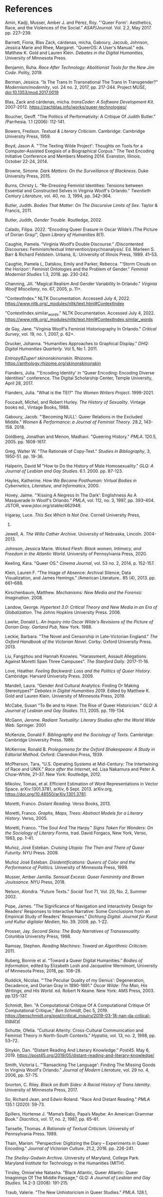 * References

Amin, Kadji, Musser, Amber J. and Pérez, Roy. "'Queer Form':
 Aesthetics, Race, and the Violences of the Social."
 /ASAP/Journal/. Vol. 2.2, May 2017. pp. 227--239.

Barnett, Fiona, Blas Zack, cárdenas, micha, Gaboury, Jacoub, Johnson,
 Jessica Marie and Rhee, Margaret. "QueerOS: A User's Manual."
 eds. Matthew K. Gold and Lauren Klein. /Debates in the Digital
 Humanities/, University of Minnesota Press.

Benjamin, Ruha. /Race After Technology: Abolitionist Tools for the New
 Jim Code/. Polity, 2019.

Berman, Jessica. “Is The Trans In Transnational The Trans In
 Transgender?"  /Modernism/modernity/, vol. 24 no. 2, 2017,
 pp. 217-244. Project MUSE, doi:10.1353/mod.2017.0019

Blas, Zack and cárdenas, micha. /transCoder: A Software Development
 Kit/. 2007-2012. https://zachblas.info/works/queer-technologies/

Boucher, Geoff. "The Politics of Performativity: A Critique Of Judith
 Butler." /Parrhesia. 1.1 (2006): 112-141.

Bowers, Fredson. /Textual & Literary Criticism/. Cambridge: Cambridge
 University Press, 1959.

Boyd, Jason A. "'The Texting Wilde Project': Thoughts on Tools for a
 Computer-Assisted Exegisis of a Biographical Corpus." The Text
 Encoding Initiative Conference and Members Meeting 2014. Evanston,
 Illinois. October 22-24, 2014.

Browne, Simone. /Dark Matters: On the Surveillance of Blackness/. Duke
 University Press, 2015.

Burns, Christy L.  “Re-Dressing Feminist Identities: Tensions between
 Essential and Constructed Selves in Virginia Woolf's Orlando.”
 /Twentieth Century Literature/, vol. 40, no. 3, 1994, pp. 342–364.

Butler, Judith. /Bodies That Matter: On The Discursive Limits of
 Sex/. Taylor & Francis, 2011.  

Butler, Judith, /Gender Trouble/. Routledge, 2002.

Calado, Filipa. 2022. “Encoding Queer Erasure in Oscar Wilde’s /The
 Picture of Dorian Gray/”, /Open Library of Humanities/ 8(1).

Caughie, Pamela. “Virginia Woolf’s Double Discourse.” /Discontented
 Discourses: Feminism/textual
 Intervention/psychoanalysis/. Ed. Marleen S. Barr & Richard
 Feldstein. Urbana, IL: University of Illinois Press, 1989. 41–53.

Caughie, Pamela L, Datskou, Emily and Parker, Rebecca. "'Storm Clouds
 on the Horizon': Feminist Ontologies and the Problem of Gender."
 /Feminist Modernist Studies/ 1.3, 2018. pp. 230-242.

Channing, Jill.  "Magical Realism And Gender Variability In Orlando."
 /Virginia Woolf Miscellany/, no. 67, 2005, p. 11+.

"ContextIndex." NLTK Documentation. Accessed July
 4, 2022. https://www.nltk.org/_modules/nltk/text.html#ContextIndex

"ContextIndex.similar_words." NLTK Documentation. Accessed July
 4, 2022. https://www.nltk.org/_modules/nltk/text.html#ContextIndex.similar_words

de Gay, Jane. "Virginia Woolf's Feminist Historiography In Orlando."
 /Critical Survey/, vol. 19, no. 1, 2007, p. 62+.

Drucker, Johanna. “Humanities Approaches to Graphical Display.” /DHQ:
 Digital Humanities Quarterly/. Vol 5, No 1. 2011.

/Entropy8Zuper!/
/skinonskinonskin/. Rhizome. https://anthology.rhizome.org/skinonskinonskin

Flanders, Julia. "'Encoding Identity' in "Queer Encoding: Encoding
 Diverse Identities" conference. The Digital Scholarship Center,
 Temple University, April 28, 2017.

Flanders, Julia. "What is the TEI?" /The Women Writers
 Project/. 1999-2021.

Foucault, Michel, and Robert Hurley. /The History of
 Sexuality/. Vintage books ed., Vintage Books, 1988.

Gaboury, Jacob. "'Becoming NULL': Queer Relations in the Excluded
 Middle." /Women & Performance: a Journal of Feminist Theory/. 28.2,
 143-158. 2018.

Goldberg, Jonathan and Menon, Madhavi. "Queering History." /PMLA/.
120.5, 2005. pp. 1608-1617.

Greg, Walter W. "The Rationale of Copy-Text." /Studies in
 Bibliography/, 3, 1950-51. pp. 19-36.

Halperin, David M "How to Do the History of Male Homosexuality." /GLQ:
 A Journal of Lesbian and Gay Studies/. 6.1. 2000. pp. 87-123.

Hayles, Katherine. /How We Became Posthuman: Virtual Bodies in
 Cybernetics, Literature, and Informatics/, 2000.

Hovey, Jaime. “‘Kissing A Negress In The Dark’: Englishness As A
 Masquerade In Woolf's Orlando.” /PMLA/, vol. 112, no. 3, 1997,
 pp. 393–404. JSTOR, www.jstor.org/stable/462948.

Irigaray, Luce. /This Sex Which Is Not One/. Cornell University Press,
 1985.

Jewell, A. /The Willa Cather Archive/. University of Nebraska,
 Lincoln. 2004-2013.

Johnson, Jessica Marie. /Wicked Flesh: Black women, Intimacy, and
 Freedom in the Atlantic World/. University of Pennsylvania
 Press, 2020.

Keeling, Kara. "Queer OS." /Cinema Journal/, vol. 53 no. 2, 2014,
 p. 152-157.

Klein, Lauren F. “The Image of Absence: Archival Silence, Data
 Visualization, and James Hemings.” /American Literature.. 85
 (4), 2013. pp. 661–688.

Kirschenbaum, Matthew. /Mechanisms: New Media and the Forensic
 Imagination/. 2008.

Landow, George. /Hypertext 3.0: Critical Theory and New Media in an
 Era of Globalization/. The Johns Hopkins University Press. 2006.

Lawler, Donald L. /An Inquiry into Oscar Wilde's Revisions of the
 Picture of Dorian Gray/. /Garland Pub/, New York. 1988.

Leckie, Barbara. "The Novel and Censorship in Late-Victorian England."
 /The Oxford Handbook of the Victorian Novel/. Corby: Oxford
 University Press. 2013.

Liu, Fangzhou and Hannah Knowles. "Harassment, Assault Allegations
 Against Moretti Span Three Campuses". /The Stanford
 Daily/. 2017-11-16.

Love, Heather. /Feeling Backward: Loss and the Politics of Queer
 History/. Cambridge: Harvard University Press. 2009.

Mandell, Laura. “Gender And Cultural Analytics: Finding Or Making
 Stereotypes?” /Debates in Digital Humanities 2019/. Edited by Matthew
 K. Gold and Lauren Klein. University of Minnesota Press, 2019.

McCabe, Susan "To Be and to Have: The Rise of Queer Historicism."
 /GLQ: A Journal of Lesbian and Gay Studies/. 11.1, 2005. pp. 119-134.

McGann, Jerome. /Radiant Textuality: Literary Studies after the World
 Wide Web./ Springer. 2001

McKenzie, Donald F. /Bibliography and the Sociology of Texts/.
 Cambridge: Cambridge University Press. 1986.

McKerrow, Ronald B. /Prolegomena for the Oxford Shakespeare: A Study
 in Editorial Method/. Oxford: Clarendon Press, 1939.

McPherson, Tara, “U.S. Operating Systems at Mid-Century: The
 Intertwining of Race and UNIX.” /Race after the Internet/, ed. Lisa
 Nakamura and Peter A. Chow-White, 21–37. New York: Routledge, 2012.

Mikolov, Tomas, et al. Efficient Estimation of Word Representations in
 Vector Space. arXiv:1301.3781, arXiv, 6 Sept. 2013. arXiv.org,
 https://doi.org/10.48550/arXiv.1301.3781.

Moretti, Franco. /Distant Reading/. Verso Books, 2013.

Moretti, Franco. /Graphs, Maps, Trees: Abstract Models for a Literary
 History/. Verso, 2005.

Moretti, Franco. "The Soul And The Harpy." /Signs Taken For Wonders:
 On the Sociology of Literary Forms/, trad. David Forgacs, New York,
 Verso, 1983, pp. 1-41.

Muñoz, José Esteban. /Cruising Utopia: The Then and There of Queer
 Futurity/. NYU Press. 2009.

Muñoz José Esteban. /Disidentifications: Queers of Color and the
 Performance of Politics/. University of Minnesota Press, 1999.

Musser, Amber Jamilla. /Sensual Excess: Queer Femininity and Brown
 Jouissance/. NYU Press, 2018.

Nelson, Alondra. "Future Texts." /Social Text/ 71, Vol. 20, No. 2,
 Summer 2002.

Pope, James. "The Significance of Navigation and Interactivity Design
 for Readers' Responses to Interactive Narrative: Some Conclusions
 from an Empirical Study of Readers' Responses." /Dichtung
 Digital. Journal für Kunst und Kultur digitaler Medien/,
 No. 39. 2009. pp. 1-22.

Prosser, Jay. /Second Skins: The Body Narratives of
 Transsexuality/. Columbia University Press, 1998.

Ramsay, Stephen. /Reading Machines: Toward an Algorithmic
 Criticism/. 2011.

Ruberg, Bonnie et al. “Toward a Queer Digital Humanities.” /Bodies of
 Information/, edited by Elizabeth Losh and Jacqueline Wernimont,
 University of Minnesota Press, 2018, pp. 108–28.

Ruddick, Nicolas. "'The Peculiar Quality of my Genius': Degeneration,
 Decadence, and Dorian Gray in 1890-1891." /Oscar Wilde: The Man, His
 Writings, and His World/. ed. Robert N Keane. New York: AMS
 Press, 2003. pp.125-137.

Schmidt, Ben. "A Computational Critique Of A Computational Critique Of
 Computational Critique," /Ben Schmidt/, Dec
 5, 2019. https://benschmidt.org/post/critical_inquiry/2019-03-18-nan-da-critical-inquiry/

Schutte, Ofelia. “Cultural Alterity: Cross-Cultural Communication and
 Feminist Theory in North-South Contexts.” /Hypatia/, vol. 13, no. 2,
 1998, pp. 53–72.

Sinykin, Dan. "Distant Reading And Literary Knowledge."  /Post45/. May
 6, 2019. https://post45.org/2019/05/distant-reading-and-literary-knowledge/

Smith, Victoria L.  "'Ransacking The Language': Finding The Missing
 Goods In Virginia Woolf's Orlando." /Journal of Modern Literature/,
 vol. 29 no. 4, 2006, pp. 57-75.

Snorton, C. Riley. /Black on Both Sides: A Racial History of Trans
 Identity/. University of Minnesota Press, 2017.

So, Richard Jean, and Edwin Roland. "Race And Distant Reading." /PMLA/
 135.1 (2020): 59-73.

Spillers, Hortense J. “Mama’s Baby, Papa’s Maybe: An American Grammar
 Book.” /Diacritics/, vol. 17, no. 2, 1987, pp. 65–81.

Tanselle, Thomas. /A Rationale of Textual Criticism/. University of
 Pennsylvania Press. 1989.

Thain, Marion. "Perspective: Digitizing the Diary -- Experiments in
 Queer Encoding." /Journal of Victorian
 Culture/. 21.2, 2016. pp. 226-241.

/The Shelley-Godwin Archive/. University of Maryland, College
 Park. Maryland Institute for Technology in the Humanities (MITH).

Tinsley, Omise'eke Natasha. "Black Atlantic, Queer Atlantic: Queer
 Imaginings Of The Middle Passage," /GLQ: A Journal of Lesbian and Gay
 Studies/. 14.2-3 (2008): 191-215.

Traub, Valerie. "The New Unhistoricism in Queer Studies." /PMLA/. 128.1,
  2013. pp. 21-39.

Underwood, Ted. /Distant Horizons: Digital Evidence And Literary
 Change/. University of Chicago Press, 2019.

Underwood, Ted. "Machine Learning And Human Perspective." /PMLA/ 135.1
 (2020): 92-109.

Wilde, Oscar. /The Picture of Dorian Gray: Original
 Manuscript/. 1889–90. MS. Morgan Library & Museum, New York, NY.

Wilde, Oscar, and Joseph Bristow. /The Complete Works of Oscar
 Wilde/. Vol. 3. Oxford, Oxford University Press, 2000.

Wilde, Oscar, and Michael Patrick Gillespie. /The Picture of Dorian
 Gray: Authoritative Texts, Backgrounds, Reviews and Reactions,
 Criticism/. 2nd ed. ed., New York, W.W. Norton, 2007.

Wilde, Oscar, and Nicholas Frankel. /The Picture of Dorian Gray: An
 Annotated, Uncensored Edition/. Cambridge, Mass., Belknap Press of
 Harvard University Press, 2011.

Woolf, Virginia and Mark Hussey. /Orlando: A Biography/. Mariner
 Books, 2006.
